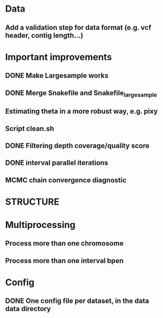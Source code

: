 * Data
** Add a validation step for data format (e.g. vcf header, contig length...)


* Important improvements
** DONE Make Largesample works
** DONE Merge Snakefile and Snakefile_largesample
** Estimating theta in a more robust way, e.g. pixy
** Script clean.sh
** DONE Filtering depth coverage/quality score
** DONE interval parallel iterations
** MCMC chain convergence diagnostic


* STRUCTURE


* Multiprocessing
** Process more than one chromosome
** Process more than one interval bpen


* Config
** DONE One config file per dataset, in the data data directory
